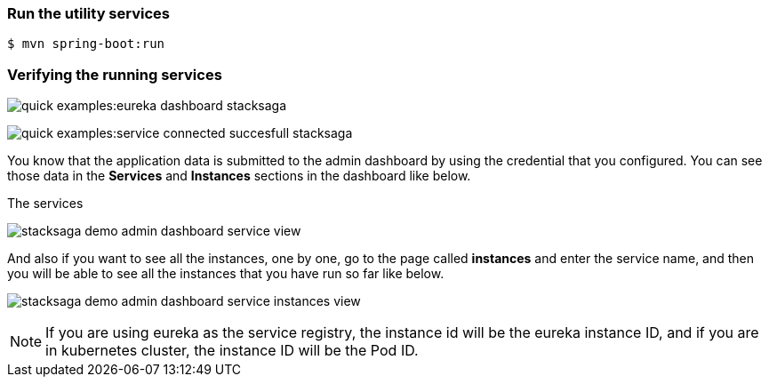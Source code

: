 === Run the utility services

[source,shell]
----
$ mvn spring-boot:run
----

=== Verifying the running services

image:quick-examples:eureka-dashboard-stacksaga.png[]

image:quick-examples:service-connected-succesfull-stacksaga.png[]

You know that the application data is submitted to the admin dashboard by using the credential that you configured.
You can see those data in the *Services* and *Instances* sections in the dashboard like below.

.The services
image:stacksaga-demo-admin-dashboard-service-view.png[]

And also if you want to see all the instances, one by one, go to the page called *instances* and enter the service name, and then you will be able to see all the instances that you have run so far like below.

image:stacksaga-demo-admin-dashboard-service-instances-view.png[]


NOTE: If you are using eureka as the service registry, the instance id will be the eureka instance ID, and if you are in kubernetes cluster, the instance ID will be the Pod ID.

